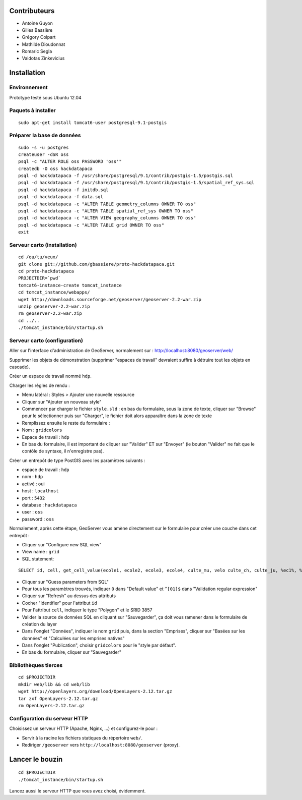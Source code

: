 Contributeurs
=============

* Antoine Guyon
* Gilles Bassière
* Grégory Colpart
* Mathilde Dioudonnat
* Romaric Segla
* Vaidotas Zinkevicius

Installation
============

Environnement
-------------

Prototype testé sous Ubuntu 12.04

Paquets à installer
-------------------

::

    sudo apt-get install tomcat6-user postgresql-9.1-postgis

Préparer la base de données
---------------------------

::

    sudo -s -u postgres
    createuser -dSR oss
    psql -c "ALTER ROLE oss PASSWORD 'oss'"
    createdb -O oss hackdatapaca
    psql -d hackdatapaca -f /usr/share/postgresql/9.1/contrib/postgis-1.5/postgis.sql
    psql -d hackdatapaca -f /usr/share/postgresql/9.1/contrib/postgis-1.5/spatial_ref_sys.sql
    psql -d hackdatapaca -f initdb.sql
    psql -d hackdatapaca -f data.sql
    psql -d hackdatapaca -c "ALTER TABLE geometry_columns OWNER TO oss"
    psql -d hackdatapaca -c "ALTER TABLE spatial_ref_sys OWNER TO oss"
    psql -d hackdatapaca -c "ALTER VIEW geography_columns OWNER TO oss"
    psql -d hackdatapaca -c "ALTER TABLE grid OWNER TO oss"
    exit

Serveur carto (installation)
----------------------------

::

    cd /ou/tu/veux/
    git clone git://github.com/gbassiere/proto-hackdatapaca.git
    cd proto-hackdatapaca
    PROJECTDIR=`pwd`
    tomcat6-instance-create tomcat_instance
    cd tomcat_instance/webapps/
    wget http://downloads.sourceforge.net/geoserver/geoserver-2.2-war.zip
    unzip geoserver-2.2-war.zip
    rm geoserver-2.2-war.zip
    cd ../..
    ./tomcat_instance/bin/startup.sh

Serveur carto (configuration)
-----------------------------

Aller sur l'interface d'administration de GeoServer, normalement sur :
http://localhost:8080/geoserver/web/

Supprimer les objets de démonstration (supprimer "espaces de travail" devraient
suffire à détruire tout les objets en cascade).

Créer un espace de travail nommé ``hdp``.

Charger les règles de rendu :

* Menu latéral : Styles > Ajouter une nouvelle ressource
* Cliquer sur "Ajouter un nouveau style"
* Commencer par charger le fichier ``style.sld`` : en bas du formulaire, sous la
  zone de texte, cliquer sur "Browse" pour le sélectionner puis sur "Charger",
  le fichier doit alors apparaître dans la zone de texte
* Remplissez ensuite le reste du formulaire :
* Nom : ``gridcolors``
* Espace de travail : ``hdp``
* En bas du formulaire, il est important de cliquer sur "Valider" ET sur
  "Envoyer" (le bouton "Valider" ne fait que le contôle de syntaxe, il
  n'enregistre pas).

Créer un entrepôt de type PostGIS avec les paramètres suivants :

* espace de travail : ``hdp``
* nom : ``hdp``
* activé : oui
* host : ``localhost``
* port : ``5432``
* database : ``hackdatapaca``
* user : ``oss``
* password : ``oss``

Normalement, après cette étape, GeoServer vous amène directement sur le
formulaire pour créer une couche dans cet entrepôt :

* Cliquer sur "Configure new SQL view"
* View name : ``grid``
* SQL statement:

::

    SELECT id, cell, get_cell_value(ecole1, ecole2, ecole3, ecole4, culte_mu, velo culte_ch, culte_ju, %ec1%, %ec2%, %ec3%, %ec4%, %cum%, %cuc%, %cuj%, %vel%) AS value FROM grid

* Cliquer sur "Guess parameters from SQL"
* Pour tous les paramètres trouvés, indiquer ``0`` dans "Default value" et
  ``^[01]$`` dans "Validation regular expression"
* Cliquer sur "Refresh" au dessus des attributs
* Cocher "Identifier" pour l'attribut ``id``
* Pour l'attribut ``cell``, indiquer le type "Polygon" et le SRID 3857
* Valider la source de données SQL en cliquant sur "Sauvegarder", ça doit
  vous ramener dans le formulaire de création du layer
* Dans l'onglet "Données", indiquer le nom ``grid`` puis, dans la section
  "Emprises", cliquer sur "Basées sur les données" et "Calculées sur les
  emprises natives"
* Dans l'onglet "Publication", choisir ``gridcolors`` pour le "style par
  défaut".
* En bas du formulaire, cliquer sur "Sauvegarder"

Bibliothèques tierces
---------------------

::

    cd $PROJECTDIR
    mkdir web/lib && cd web/lib
    wget http://openlayers.org/download/OpenLayers-2.12.tar.gz
    tar zxf OpenLayers-2.12.tar.gz
    rm OpenLayers-2.12.tar.gz

Configuration du serveur HTTP
-----------------------------

Choisissez un serveur HTTP (Apache, Nginx, ...) et configurez-le pour :

* Servir à la racine les fichiers statiques du répertoire ``web/``.
* Rediriger ``/geoserver`` vers ``http://localhost:8080/geoserver`` (proxy).

Lancer le bouzin
================

::

    cd $PROJECTDIR
    ./tomcat_instance/bin/startup.sh

Lancez aussi le serveur HTTP que vous avez choisi, évidemment.
